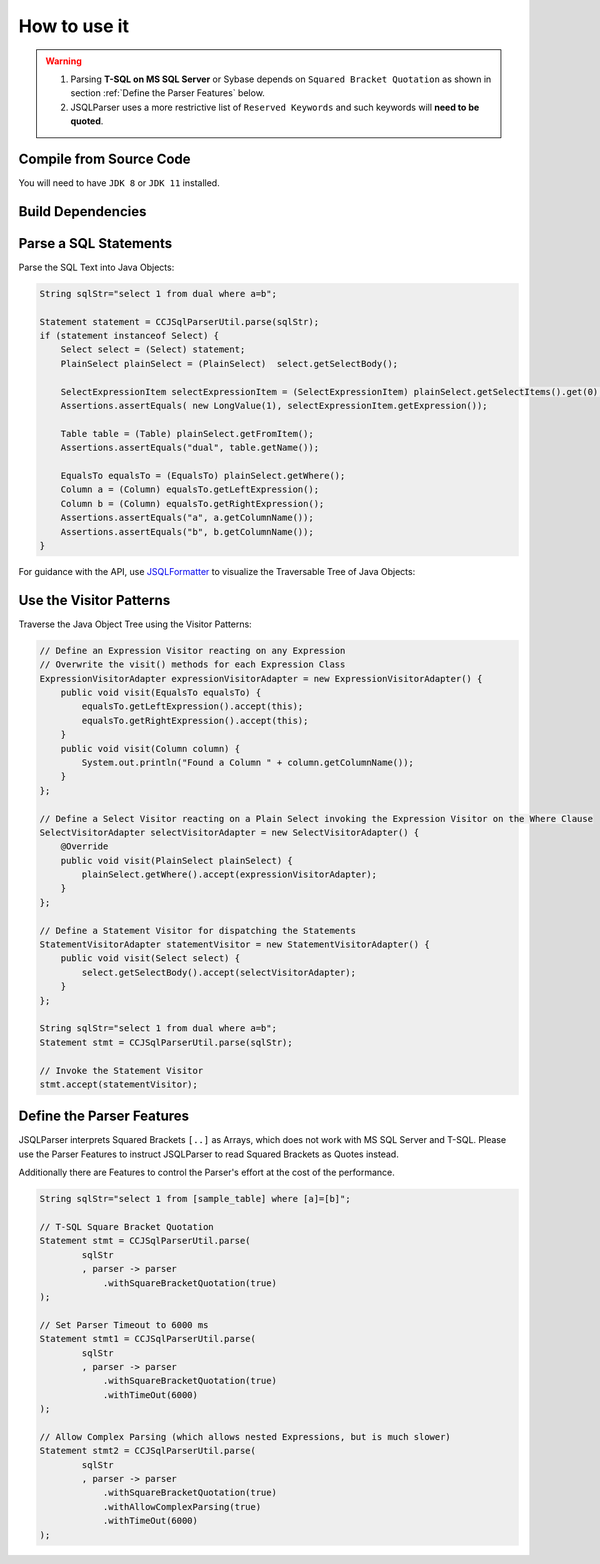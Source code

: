 ******************************
How to use it
******************************

.. warning::

    1) Parsing **T-SQL on MS SQL Server** or Sybase depends on ``Squared Bracket Quotation`` as shown in section :ref:`Define the Parser Features` below.

    2) JSQLParser uses a more restrictive list of ``Reserved Keywords`` and such keywords will **need to be quoted**.



Compile from Source Code
==============================

You will need to have ``JDK 8`` or ``JDK 11`` installed.

.. tabs::

  .. tab:: Maven

    .. code-block:: shell

            git clone https://github.com/JSQLParser/JSqlParser.git
            cd jsqlformatter
            mvn install

  .. tab:: Gradle

      .. code-block:: shell
    
            git clone https://github.com/JSQLParser/JSqlParser.git
            cd jsqlformatter
            gradle build



Build Dependencies
==============================

.. tabs::


  .. tab:: Maven Release

        .. code-block:: xml
            :substitutions:

            <dependency>
                <groupId>com.github.jsqlparser</groupId>
                <artifactId>jsqlparser</artifactId>
                <version>|JSQLPARSER_VERSION|</version>
            </dependency>

  .. tab:: Maven Snapshot

        .. code-block:: xml
            :substitutions:
 
            <repositories>
                <repository>
                    <id>jsqlparser-snapshots</id>
                    <snapshots>
                        <enabled>true</enabled>
                    </snapshots>
                    <url>https://oss.sonatype.org/content/groups/public/</url>
                </repository>
            </repositories>
            <dependency>
                <groupId>com.github.jsqlparser</groupId>
                <artifactId>jsqlparser</artifactId>
                <version>|JSQLPARSER_SNAPSHOT_VERSION|</version>
            </dependency>

  .. tab:: Gradle Stable

        .. code-block:: groovy
            :substitutions:

            repositories {
                mavenCentral()
            }

            dependencies {
                implementation 'com.github.jsqlparser:jsqlparser:|JSQLPARSER_VERSION|'
            }

  .. tab:: Gradle Snapshot

        .. code-block:: groovy
            :substitutions:

            repositories {
                maven {
                    url = uri('https://oss.sonatype.org/content/groups/public/')
                }
            }

            dependencies {
                implementation 'com.github.jsqlparser:jsqlparser:|JSQLPARSER_SNAPSHOT_VERSION|'
            }


Parse a SQL Statements
==============================			

Parse the SQL Text into Java Objects:

.. code-block:: java

    String sqlStr="select 1 from dual where a=b";

    Statement statement = CCJSqlParserUtil.parse(sqlStr);
    if (statement instanceof Select) {
        Select select = (Select) statement;
        PlainSelect plainSelect = (PlainSelect)  select.getSelectBody();

        SelectExpressionItem selectExpressionItem = (SelectExpressionItem) plainSelect.getSelectItems().get(0);
        Assertions.assertEquals( new LongValue(1), selectExpressionItem.getExpression());

        Table table = (Table) plainSelect.getFromItem();
        Assertions.assertEquals("dual", table.getName());

        EqualsTo equalsTo = (EqualsTo) plainSelect.getWhere();
        Column a = (Column) equalsTo.getLeftExpression();
        Column b = (Column) equalsTo.getRightExpression();
        Assertions.assertEquals("a", a.getColumnName());
        Assertions.assertEquals("b", b.getColumnName());
    }


For guidance with the API, use `JSQLFormatter <http://jsqlformatter.manticore-projects.com>`_ to visualize the Traversable Tree of Java Objects:

.. raw:: html

    <div class="highlight">
    <pre>
    SQL Text
     └─<font color="#739FCF"><b>Statements</b></font>: <font color="#836B00">net.sf.jsqlparser.statement.select.Select</font>
        └─<font color="#739FCF"><b>selectBody</b></font>: <font color="#836B00">net.sf.jsqlparser.statement.select.PlainSelect</font>
           ├─<font color="#739FCF"><b>selectItems</b></font> -&gt; Collection&lt;<font color="#836B00">SelectExpressionItem</font>&gt;
           │  └─<font color="#739FCF"><b>selectItems</b></font>: <font color="#836B00">net.sf.jsqlparser.statement.select.SelectExpressionItem</font>
           │     └─<font color="#739FCF"><b>LongValue</b></font>: <font color="#836B00">1</font>
           ├─<font color="#739FCF"><b>Table</b></font>: <font color="#836B00">dual</font>
           └─<font color="#739FCF"><b>where</b></font>: <font color="#836B00">net.sf.jsqlparser.expression.operators.relational.EqualsTo</font>
              ├─<font color="#739FCF"><b>Column</b></font>: <font color="#836B00">a</font>
              └─<font color="#739FCF"><b>Column</b></font>: <font color="#836B00">b</font>
   </pre>
   </div>


Use the Visitor Patterns
==============================

Traverse the Java Object Tree using the Visitor Patterns:

.. code-block:: java

    // Define an Expression Visitor reacting on any Expression
    // Overwrite the visit() methods for each Expression Class
    ExpressionVisitorAdapter expressionVisitorAdapter = new ExpressionVisitorAdapter() {
        public void visit(EqualsTo equalsTo) {
            equalsTo.getLeftExpression().accept(this);
            equalsTo.getRightExpression().accept(this);
        }
        public void visit(Column column) {
            System.out.println("Found a Column " + column.getColumnName());
        }
    };

    // Define a Select Visitor reacting on a Plain Select invoking the Expression Visitor on the Where Clause
    SelectVisitorAdapter selectVisitorAdapter = new SelectVisitorAdapter() {
        @Override
        public void visit(PlainSelect plainSelect) {
            plainSelect.getWhere().accept(expressionVisitorAdapter);
        }
    };

    // Define a Statement Visitor for dispatching the Statements
    StatementVisitorAdapter statementVisitor = new StatementVisitorAdapter() {
        public void visit(Select select) {
            select.getSelectBody().accept(selectVisitorAdapter);
        }
    };

    String sqlStr="select 1 from dual where a=b";
    Statement stmt = CCJSqlParserUtil.parse(sqlStr);

    // Invoke the Statement Visitor
    stmt.accept(statementVisitor);


Define the Parser Features
==============================

JSQLParser interprets Squared Brackets ``[..]`` as Arrays, which does not work with MS SQL Server and T-SQL. Please use the Parser Features to instruct JSQLParser to read Squared Brackets as Quotes instead.

Additionally there are Features to control the Parser's effort at the cost of the performance.

.. code-block:: java

    String sqlStr="select 1 from [sample_table] where [a]=[b]";

    // T-SQL Square Bracket Quotation
    Statement stmt = CCJSqlParserUtil.parse(
            sqlStr
            , parser -> parser
                .withSquareBracketQuotation(true)
    );

    // Set Parser Timeout to 6000 ms
    Statement stmt1 = CCJSqlParserUtil.parse(
            sqlStr
            , parser -> parser
                .withSquareBracketQuotation(true)
                .withTimeOut(6000)
    );

    // Allow Complex Parsing (which allows nested Expressions, but is much slower)
    Statement stmt2 = CCJSqlParserUtil.parse(
            sqlStr
            , parser -> parser
                .withSquareBracketQuotation(true)
                .withAllowComplexParsing(true)
                .withTimeOut(6000)
    );
